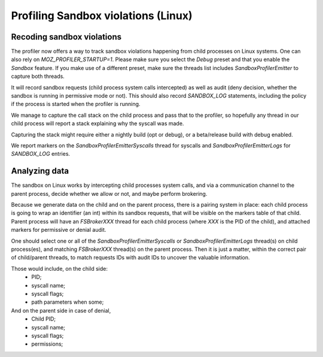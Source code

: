Profiling Sandbox violations (Linux)
====================================

Recoding sandbox violations
---------------------------

The profiler now offers a way to track sandbox violations happening from child
processes on Linux systems. One can also rely on `MOZ_PROFILER_STARTUP=1`.
Please make sure you select the `Debug` preset and that you enable the
`Sandbox` feature. If you make use of a different preset, make sure the threads
list includes `SandboxProfilerEmitter` to capture both threads.

It will record sandbox requests (child process system calls intercepted) as
well as audit (deny decision, whether the sandbox is running in permissive mode
or not). This should also record `SANDBOX_LOG` statements, including the policy
if the process is started when the profiler is running.

We manage to capture the call stack on the child process and pass that to the
profiler, so hopefully any thread in our child process will report a stack
explaining why the syscall was made.

Capturing the stack might require either a nightly build (opt or debug), or a
beta/release build with debug enabled.

We report markers on the `SandboxProfilerEmitterSyscalls` thread for syscalls
and `SandboxProfilerEmitterLogs` for `SANDBOX_LOG` entries.

Analyzing data
--------------

The sandbox on Linux works by intercepting child processes system calls, and
via a communication channel to the parent process, decide whether we allow or
not, and maybe perform brokering.

Because we generate data on the child and on the parent process, there is a
pairing system in place: each child process is going to wrap an identifier (an
int) within its sandbox requests, that will be visible on the markers table of
that child. Parent process will have an `FSBrokerXXX` thread for each child
process (where `XXX` is the PID of the child), and attached markers for
permissive or denial audit.

One should select one or all of the `SandboxProfilerEmitterSyscalls` or
`SandboxProfilerEmitterLogs` thread(s) on child process(es), and matching
`FSBrokerXXX` thread(s) on the parent process. Then it is just a matter, within
the correct pair of child/parent threads, to match requests IDs with audit IDs
to uncover the valuable information.

Those would include, on the child side:
 - PID;
 - syscall name;
 - syscall flags;
 - path parameters when some;

And on the parent side in case of denial,
 - Child PID;
 - syscall name;
 - syscall flags;
 - permissions;
